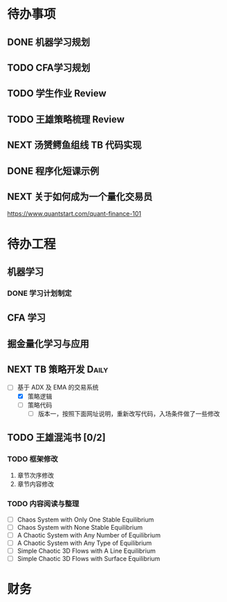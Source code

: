 
* 待办事项
  
** DONE 机器学习规划
   CLOSED: [2017-05-10 周三 00:08]

** TODO CFA学习规划

** TODO 学生作业 Review

** TODO 王雄策略梳理 Review

** NEXT 汤赟鳄鱼组线 TB 代码实现
   :LOGBOOK:
   CLOCK: [2017-05-11 周四 20:41]--[2017-05-11 周四 21:06] =>  0:25
   CLOCK: [2017-05-09 周二 18:47]--[2017-05-09 周二 19:12] =>  0:25
   :END:

** DONE 程序化短课示例
   CLOSED: [2017-05-12 周五 15:20] SCHEDULED: <2017-05-12 周五 14:00> DEADLINE: <2017-05-12 周五 22:00>
   :LOGBOOK:
   CLOCK: [2017-05-12 周五 13:57]--[2017-05-12 周五 14:22] =>  0:25
   :END:
** NEXT 关于如何成为一个量化交易员
   SCHEDULED: <2017-05-10 周三 09:00>
   :PROPERTIES:
   :Effort:   30
   :END:
   :LOGBOOK:
   CLOCK: [2017-05-10 周三 09:46]--[2017-05-10 周三 10:11] =>  0:25
   :END:

   [[https://www.quantstart.com/quant-finance-101]]
   
* 待办工程

** 机器学习

*** DONE 学习计划制定
    CLOSED: [2017-05-10 周三 00:02] DEADLINE: <2017-05-10 周三 00:20>
    :LOGBOOK:
    CLOCK: [2017-05-09 周二 23:40]--[2017-05-10 周三 00:02] =>  0:22
    :END:

** CFA 学习

** 掘金量化学习与应用

** NEXT  TB 策略开发                                                 :Daily:
   SCHEDULED: <2017-05-09 二 10:30.+1d>
   :LOGBOOK:
   CLOCK: [2017-05-10 周三 10:39]--[2017-05-10 周三 11:04] =>  0:25
   :END:

   - [-]  基于 ADX 及 EMA 的交易系统
     - [X] 策略逻辑
     - [ ] 策略代码
       - [ ] 版本一，按照下面网址说明，重新改写代码，入场条件做了一些修改

** TODO 王雄混沌书 [0/2]
   SCHEDULED: <2017-05-10 周三 16:00.+1d>

*** TODO 框架修改
    1. 章节次序修改
    2. 章节内容修改

*** TODO 内容阅读与整理

    - [ ]  Chaos System with Only One Stable Equilibrium
    - [ ]  Chaos System with None Stable Equilibrium
    - [ ]  A Chaotic System with Any Number of Equilibrium
    - [ ]  A Chaotic System with Any Type of Equilibrium
    - [ ]  Simple Chaotic 3D Flows with A Line Equilibrium
    - [ ]  Simple Chaotic 3D Flows with Surface Equilibrium

* 财务

